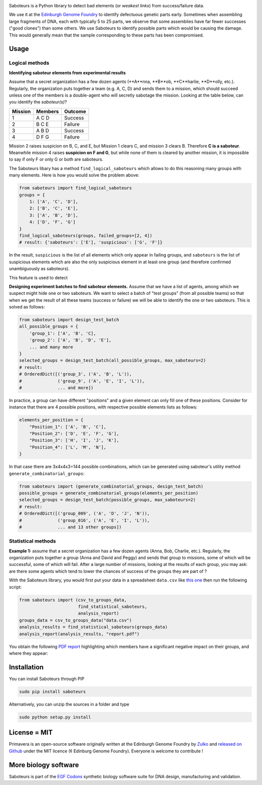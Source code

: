 .. raw:: html

    <p align="center">
    <img alt="Primavera Logo" title="Saboteurs Logo" src="https://raw.githubusercontent.com/Edinburgh-Genome-Foundry/saboteurs/master/saboteurs/assets/logo.png" width="700">
    <br /><br />
    </p>

.. image:: https://travis-ci.org/Edinburgh-Genome-Foundry/saboteurs.svg?branch=master
   :target: https://travis-ci.org/Edinburgh-Genome-Foundry/saboteurs
   :alt: Travis CI build status

Saboteurs is a Python library to detect bad elements (or *weakest links*) from success/failure data.

We use it at the `Edinburgh Genome Foundry <http://genomefoundry.org/>`_ to identify defectuous genetic parts early. Sometimes when assembling large fragments of DNA, each with typically 5 to 25 parts, we observe that some assemblies have far fewer successes ("good clones") than some others. We use Saboteurs to identify possible parts which would be causing the damage. This would generally mean that the sample corresponding to these parts has been compromised.

Usage
-----

Logical methods
~~~~~~~~~~~~~~~

**Identifying saboteur elements from experimental results**

Assume that a secret organization has a few dozen agents (**A**nna, **B**ob, **C**harlie, **D**olly, etc.). Regularly, the organization puts together a team (e.g. A, C, D) and sends them to a mission, which should succeed unless one of the members is a double-agent who will secretly sabotage the mission. Looking at the table below, can you identify the *saboteur(s)*?

======= ======= =======
Mission Members Outcome
======= ======= =======
1       A C D   Success
2       B C E   Failure
3       A B D   Success
4       D F G   Failure
======= ======= =======

Mission 2 raises suspicion on B, C, and E, but Mission 1 clears C, and mission 3 clears B. Therefore **C is a saboteur**. Meanwhile mission 4 raises **suspicion on F and G**, but while none of them is cleared by another mission, it is impossible to say if only F or only G or both are saboteurs.

The Saboteurs libary has a method ``find_logical_saboteurs`` which allows to do this reasoning many groups with many elements. Here is how you would solve the problem above:

.. code:: python

    from saboteurs import find_logical_saboteurs
    groups = {
        1: ['A', 'C', 'D'],
        2: ['B', 'C', 'E'],
        3: ['A', 'B', 'D'],
        4: ['D', 'F', 'G']
    }
    find_logical_saboteurs(groups, failed_groups=[2, 4])
    # result: {'saboteurs': ['E'], 'suspicious': ['G', 'F']}

In the result, ``suspicious`` is the list of all elements which only appear in
failing groups, and ``saboteurs`` is the list of suspicious elements which are
also the only suspicious element in at least one group (and therefore confirmed
unambiguously as saboteurs).

This feature is used to detect

**Designing experiment batches to find saboteur elements.**
Assume that we have a list of agents, among which we suspect might hide one or two saboteurs.
We want to select a batch of "test groups" (from all possible teams) so that when we get the result
of all these teams (success or failure) we will be able to identify the one or two saboteurs.
This is solved as follows:

.. code:: python

    from saboteurs import design_test_batch
    all_possible_groups = {
        'group_1': ['A', 'B', 'C],
        'group_2': ['A', 'B', 'D', 'E'],
        ... and many more
    }
    selected_groups = design_test_batch(all_possible_groups, max_saboteurs=2)
    # result:
    # OrderedDict([('group_3', ('A', 'B', 'L')),
    #              ('group_9', ('A', 'E', 'I', 'L')),
    #              ... and more])
        

In practice, a group can have different "positions" and a given element can
only fill one of these positions. Consider for instance that there are 4
possible positions, with respective possible elements lists as follows: 

.. code:: python

    elements_per_position = {
        "Position_1": ['A', 'B', 'C'],
        "Position_2": ['D', 'E', 'F', 'G'],
        "Position_3": ['H', 'I', 'J', 'K'],
        "Position_4": ['L', 'M', 'N'],
    }

In that case there are 3x4x4x3=144 possible combinations, which can be generated
using saboteur's utility method ``generate_combinatorial_groups``:

.. code:: python

    from saboteurs import (generate_combinatorial_groups, design_test_batch)
    possible_groups = generate_combinatorial_groups(elements_per_position)
    selected_groups = design_test_batch(possible_groups, max_saboteurs=2)
    # result:
    # OrderedDict([('group_009', ('A', 'D', 'J', 'N')),
    #              ('group_016', ('A', 'E', 'I', 'L')),
    #              ... and 13 other groups])

Statistical methods
~~~~~~~~~~~~~~~~~~~

**Example 1:** assume that a secret organization has a few dozen agents (Anna, Bob, Charlie, etc.). Regularly, the organization puts together a group (Anna and David and Peggy) and sends that group to missions, some of which will be successful, some of which will fail. After a large number of missions, looking at the results of each group, you may ask: are there some agents which tend to lower the chances of success of the groups they are part of ?

With the Saboteurs library, you would first put your data in a spreadsheet ``data.csv`` like `this one <https://github.com/Edinburgh-Genome-Foundry/saboteurs/blob/master/examples/basic_example/basic_example.csv>`_ then run the following script:

.. code:: python

  from saboteurs import (csv_to_groups_data,
                         find_statistical_saboteurs,
                         analysis_report)
  groups_data = csv_to_groups_data("data.csv")
  analysis_results = find_statistical_saboteurs(groups_data)
  analysis_report(analysis_results, "report.pdf")

You obtain the following `PDF report <https://github.com/Edinburgh-Genome-Foundry/saboteurs/raw/master/examples/basic_example/basic_example.pdf>`_ highlighting which members have a significant negative impact on their groups, and where they appear:

.. image:: https://github.com/Edinburgh-Genome-Foundry/saboteurs/raw/master/screenshot.png

Installation
-------------

You can install Saboteurs through PIP

.. code::

    sudo pip install saboteurs

Alternatively, you can unzip the sources in a folder and type

.. code::

    sudo python setup.py install

License = MIT
--------------

Primavera is an open-source software originally written at the Edinburgh Genome Foundry by `Zulko <https://github.com/Zulko>`_ and `released on Github <https://github.com/Edinburgh-Genome-Foundry/Primavera>`_ under the MIT licence (¢ Edinburg Genome Foundry). Everyone is welcome to contribute !

More biology software
-----------------------

.. image:: https://raw.githubusercontent.com/Edinburgh-Genome-Foundry/Edinburgh-Genome-Foundry.github.io/master/static/imgs/logos/egf-codon-horizontal.png
 :target: https://edinburgh-genome-foundry.github.io/

Saboteurs is part of the `EGF Codons <https://edinburgh-genome-foundry.github.io/>`_ synthetic biology software suite for DNA design, manufacturing and validation.
